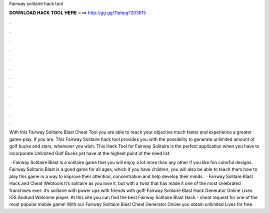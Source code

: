 Fairway solitaire hack tool



𝐃𝐎𝐖𝐍𝐋𝐎𝐀𝐃 𝐇𝐀𝐂𝐊 𝐓𝐎𝐎𝐋 𝐇𝐄𝐑𝐄 ===> http://gg.gg/11pbpg?203615



.



.



.



.



.



.



.



.



.



.



.



.

With this Fairway Solitaire Blast Cheat Tool you are able to reach your objective much faster and experience a greater game-play. If you are. This Fairway Solitaire hack tool provides you with the possibility to generate unlimited amount of golf bucks and stars, whenever you wish. This Hack Tool for Fairway Solitaire is the perfect application when you have to incorporate Unlimited Golf Bucks yet have at the highest point of the need list.

 · Fairway Solitaire Blast is a solitaire game that you will enjoy a lot more than any other if you like fun colorful designs. Fairway Solitario Blast is a good game for all ages, which if you have children, you will also be able to teach them how to play this game in a way to improve their attention, concentration and help develop their minds.  · Fairway Solitare Blast Hack and Cheat Webtools It’s solitaire as you love it, but with a twist that has made it one of the most celebrated franchises ever: it’s solitaire with power ups with friends with golf! Fairway Solitaire Blast Hack Generator Online Lives iOS Android Welcome player. At this site you can find the best Fairway Solitaire Blast Hack - cheat request for one of the most popular mobile game! With our Fairway Solitaire Blast Cheat Generator Online you obtain unlimited Lives for free.

